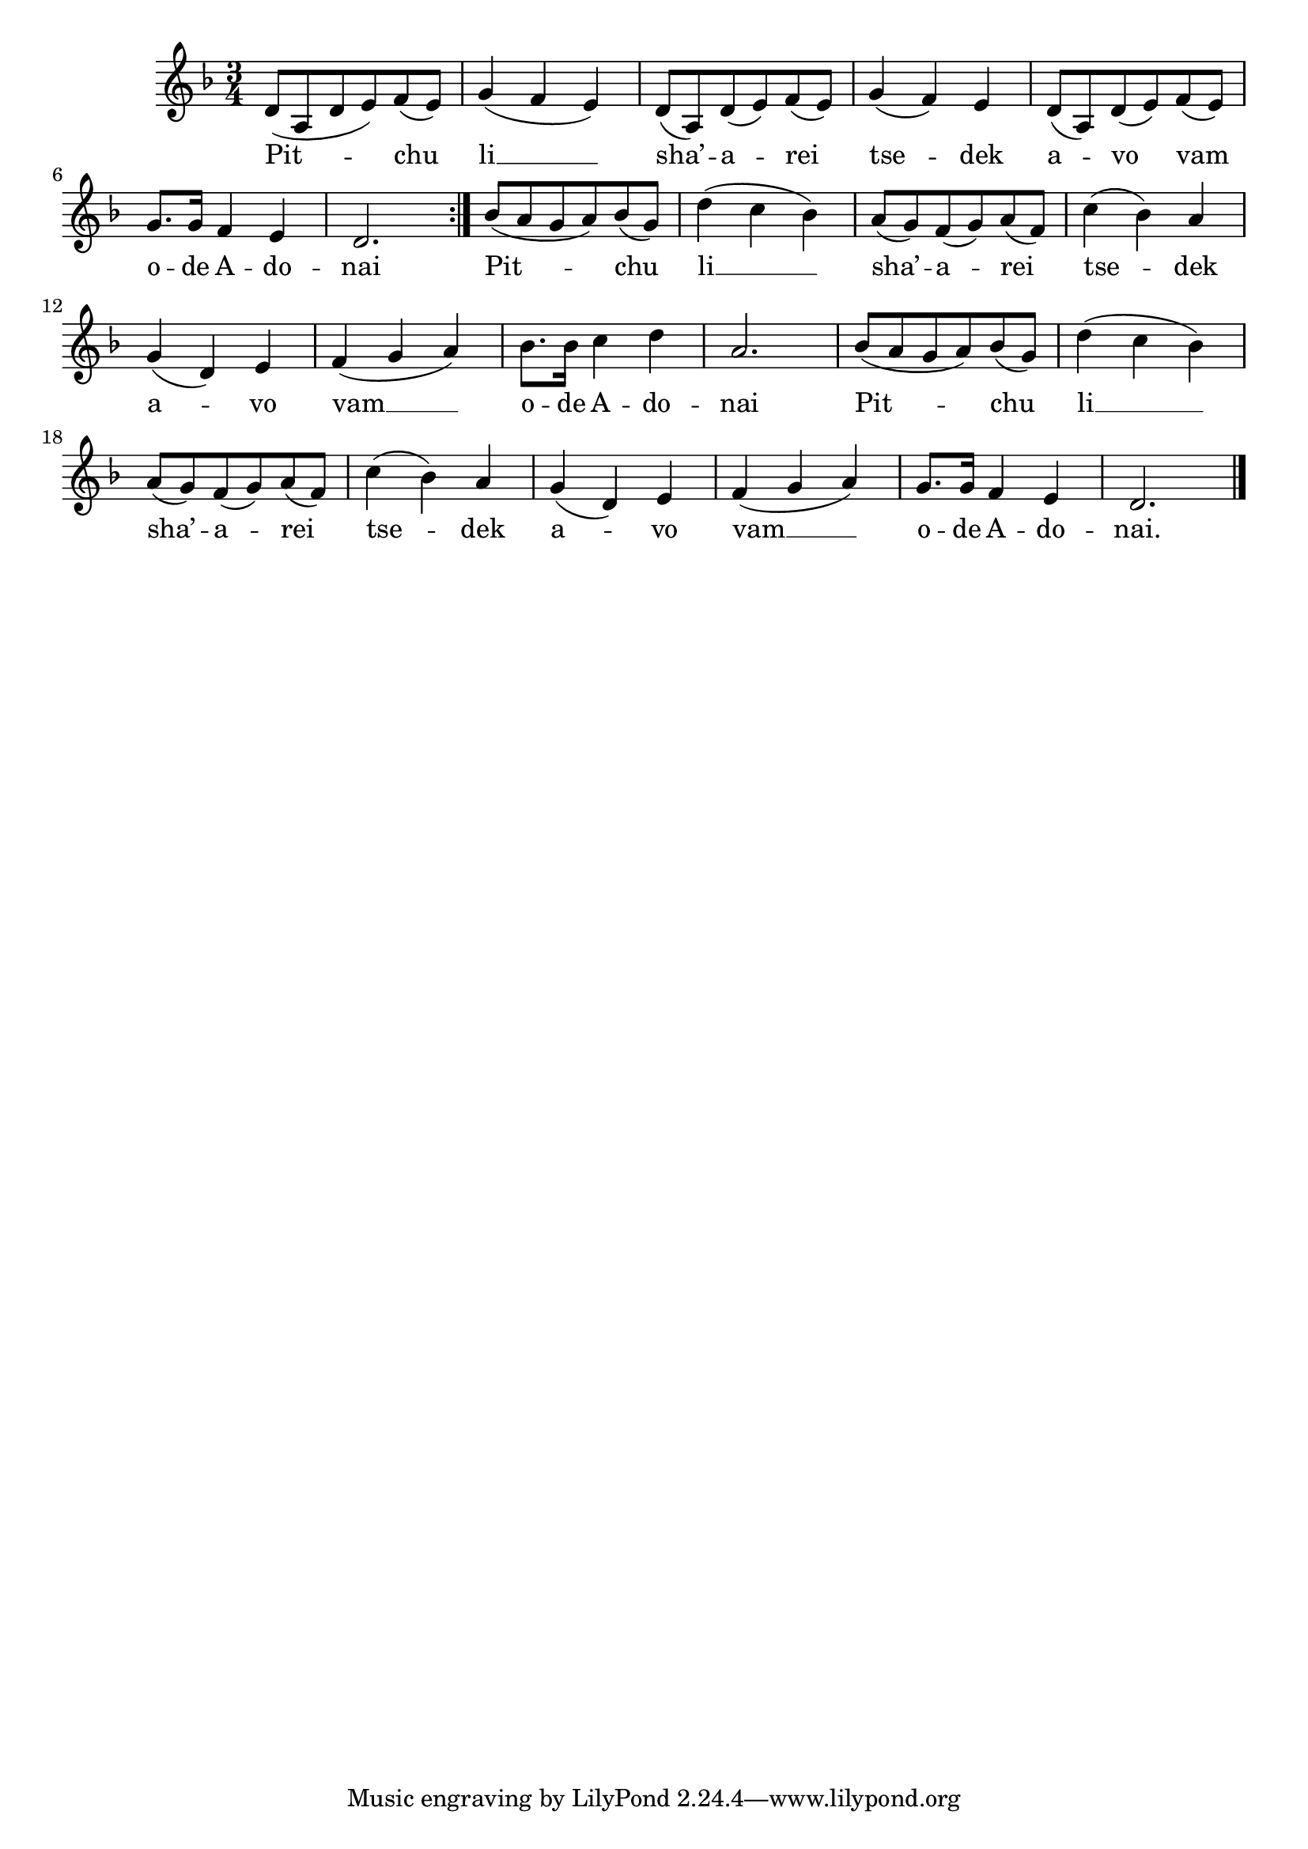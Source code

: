 \version "2.13.1"

\paper {
  system-count = #4
}

\score {
  <<
    \new Voice \relative c' {
      \time 3/4
      \key d \minor
    \repeat volta 2 {
	d8( a d e) f( e)
      | g4( f e)
      | d8( a) d( e) f( e)
      | g4( f) e
      | d8( a) d( e) f( e)
      | g8. g16 f4 e
      | d2.
    }
    | bes'8( a g a) bes( g)
    | d'4( c bes)
    | a8( g) f( g) a( f)
    | c'4( bes) a
    | g( d) e
    | f( g a)
    | bes8. bes16 c4 d
    | a2.
    | bes8( a g a) bes( g)
    | d'4( c bes)
    | a8( g) f( g) a( f)
    | c'4( bes) a
    | g( d) e
    | f( g a)
    | g8. g16 f4 e
    | d2. \bar "|."
    }
  \addlyrics {
    Pit -- chu li __ sha’ -- a -- rei tse -- dek a -- vo vam o -- de A -- do -- nai
    Pit -- chu li __ sha’ -- a -- rei tse -- dek a -- vo vam __ o -- de A -- do -- nai
    Pit -- chu li __ sha’ -- a -- rei tse -- dek a -- vo vam __ o -- de A -- do -- nai.
  }
  >>

  \header { title = "Pitchu li" }
}
